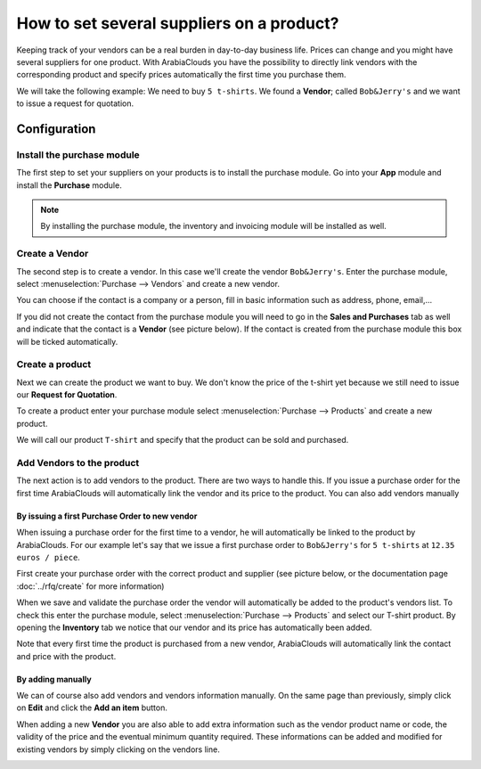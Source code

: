 ==========================================
How to set several suppliers on a product?
==========================================

Keeping track of your vendors can be a real burden in day-to-day
business life. Prices can change and you might have several suppliers
for one product. With ArabiaClouds you have the possibility to directly link
vendors with the corresponding product and specify prices automatically
the first time you purchase them.

We will take the following example: We need to buy ``5 t-shirts``. We found
a **Vendor**; called ``Bob&Jerry's`` and we want to issue a request for
quotation.

Configuration 
==============

Install the purchase module
---------------------------

The first step to set your suppliers on your products is to install the
purchase module. Go into your **App** module and install the
**Purchase** module.

.. image:: media/suppliers01.png
    :align: center

.. note::
    By installing the purchase module, the inventory and invoicing module 
    will be installed as well.

Create a Vendor
---------------

The second step is to create a vendor. In this case we'll create the
vendor ``Bob&Jerry's``. Enter the purchase module, select 
:menuselection:`Purchase --> Vendors` and create a new vendor.

You can choose if the contact is a company or a person, fill in basic
information such as address, phone, email,...

If you did not create the contact from the purchase module you will need
to go in the **Sales and Purchases** tab as well and indicate that the
contact is a **Vendor** (see picture below). If the contact is created from
the purchase module this box will be ticked automatically.

.. image:: media/suppliers02.png
    :align: center

Create a product
----------------

Next we can create the product we want to buy. We don't know the price
of the t-shirt yet because we still need to issue our **Request for
Quotation**.

To create a product enter your purchase module select 
:menuselection:`Purchase --> Products` and create a new product.

We will call our product ``T-shirt`` and specify that the product can be
sold and purchased.

.. image:: media/suppliers03.png
    :align: center

Add Vendors to the product
--------------------------

The next action is to add vendors to the product. There are two ways to
handle this. If you issue a purchase order for the first time ArabiaClouds will
automatically link the vendor and its price to the product. You can also
add vendors manually

By issuing a first Purchase Order to new vendor
~~~~~~~~~~~~~~~~~~~~~~~~~~~~~~~~~~~~~~~~~~~~~~~

When issuing a purchase order for the first time to a vendor, he will
automatically be linked to the product by ArabiaClouds. For our example let's
say that we issue a first purchase order to ``Bob&Jerry's`` for ``5 t-shirts`` 
at ``12.35 euros / piece``.

First create your purchase order with the correct product and 
supplier (see picture below, or the documentation page 
:doc:`../rfq/create` for more information)

.. image:: media/suppliers04.png
    :align: center

When we save and validate the purchase order the vendor will
automatically be added to the product's vendors list. To check this
enter the purchase module, select :menuselection:`Purchase --> Products` and 
select our T-shirt product. By opening the **Inventory** tab we notice that our
vendor and its price has automatically been added.

.. image:: media/suppliers05.png
    :align: center

Note that every first time the product is purchased from a new
vendor, ArabiaClouds will automatically link the contact and price with the
product.

By adding manually
~~~~~~~~~~~~~~~~~~

We can of course also add vendors and vendors information manually. On
the same page than previously, simply click on **Edit** and click the **Add
an item** button.

.. image:: media/suppliers06.png
    :align: center

When adding a new **Vendor** you are also able to add extra information such
as the vendor product name or code, the validity of the price and the eventual
minimum quantity required. These informations can be added and modified
for existing vendors by simply clicking on the vendors line.

.. image:: media/suppliers07.png
    :align: center